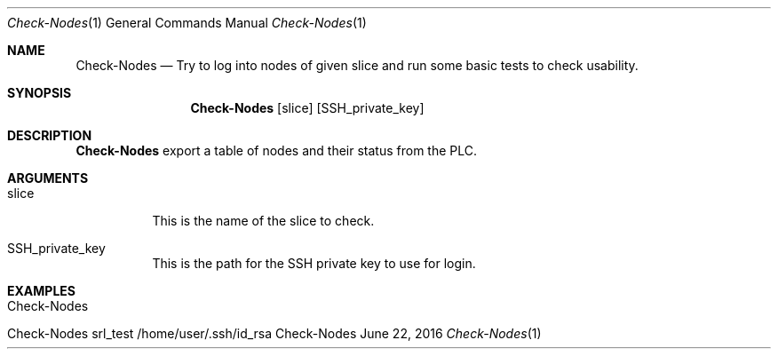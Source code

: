 .\" Get Nodes
.\" Copyright (C) 2014 by Thomas Dreibholz
.\"
.\" This program is free software: you can redistribute it and/or modify
.\" it under the terms of the GNU General Public License as published by
.\" the Free Software Foundation, either version 3 of the License, or
.\" (at your option) any later version.
.\"
.\" This program is distributed in the hope that it will be useful,
.\" but WITHOUT ANY WARRANTY; without even the implied warranty of
.\" MERCHANTABILITY or FITNESS FOR A PARTICULAR PURPOSE.  See the
.\" GNU General Public License for more details.
.\"
.\" You should have received a copy of the GNU General Public License
.\" along with this program.  If not, see <http://www.gnu.org/licenses/>.
.\"
.\" Contact: dreibh@simula.no
.\"
.\" ###### Setup ############################################################
.Dd June 22, 2016
.Dt Check-Nodes 1
.Os Check-Nodes
.\" ###### Name #############################################################
.Sh NAME
.Nm Check-Nodes
.Nd Try to log into nodes of given slice and run some basic tests to check
usability.
.\" ###### Synopsis #########################################################
.Sh SYNOPSIS
.Nm Check-Nodes
.Op slice
.Op SSH_private_key
.\" ###### Description ######################################################
.Sh DESCRIPTION
.Nm Check-Nodes
export a table of nodes and their status from the PLC.
.Pp
.\" ###### Arguments ########################################################
.Sh ARGUMENTS
.Bl -tag -width indent
.It slice
This is the name of the slice to check.
.It SSH_private_key
This is the path for the SSH private key to use for login.
.El
.\" ###### Examples #########################################################
.Sh EXAMPLES
.Bl -tag -width indent
.It Check-Nodes
.It Check-Nodes srl_test /home/user/.ssh/id_rsa
.El
